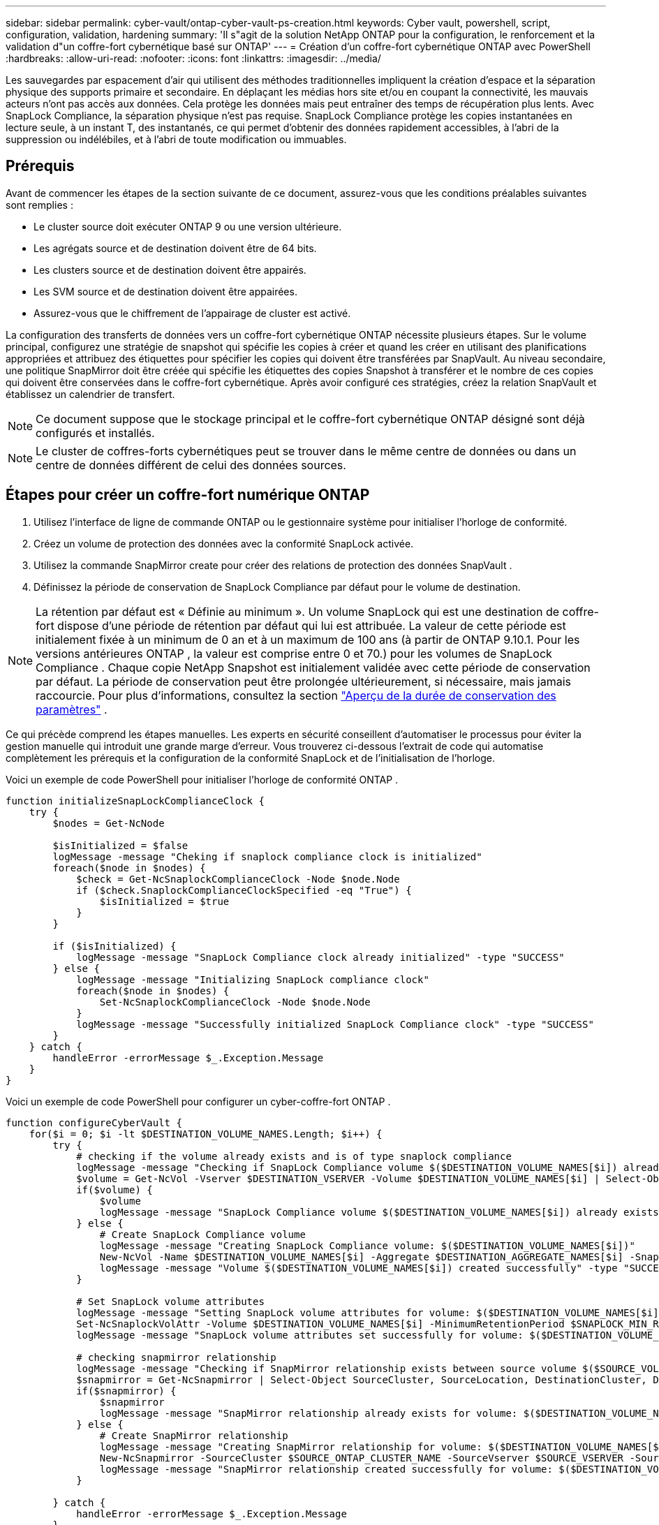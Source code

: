 ---
sidebar: sidebar 
permalink: cyber-vault/ontap-cyber-vault-ps-creation.html 
keywords: Cyber vault, powershell, script, configuration, validation, hardening 
summary: 'Il s"agit de la solution NetApp ONTAP pour la configuration, le renforcement et la validation d"un coffre-fort cybernétique basé sur ONTAP' 
---
= Création d'un coffre-fort cybernétique ONTAP avec PowerShell
:hardbreaks:
:allow-uri-read: 
:nofooter: 
:icons: font
:linkattrs: 
:imagesdir: ../media/


[role="lead"]
Les sauvegardes par espacement d'air qui utilisent des méthodes traditionnelles impliquent la création d'espace et la séparation physique des supports primaire et secondaire.  En déplaçant les médias hors site et/ou en coupant la connectivité, les mauvais acteurs n’ont pas accès aux données.  Cela protège les données mais peut entraîner des temps de récupération plus lents.  Avec SnapLock Compliance, la séparation physique n’est pas requise.  SnapLock Compliance protège les copies instantanées en lecture seule, à un instant T, des instantanés, ce qui permet d'obtenir des données rapidement accessibles, à l'abri de la suppression ou indélébiles, et à l'abri de toute modification ou immuables.



== Prérequis

Avant de commencer les étapes de la section suivante de ce document, assurez-vous que les conditions préalables suivantes sont remplies :

* Le cluster source doit exécuter ONTAP 9 ou une version ultérieure.
* Les agrégats source et de destination doivent être de 64 bits.
* Les clusters source et de destination doivent être appairés.
* Les SVM source et de destination doivent être appairées.
* Assurez-vous que le chiffrement de l'appairage de cluster est activé.


La configuration des transferts de données vers un coffre-fort cybernétique ONTAP nécessite plusieurs étapes.  Sur le volume principal, configurez une stratégie de snapshot qui spécifie les copies à créer et quand les créer en utilisant des planifications appropriées et attribuez des étiquettes pour spécifier les copies qui doivent être transférées par SnapVault.  Au niveau secondaire, une politique SnapMirror doit être créée qui spécifie les étiquettes des copies Snapshot à transférer et le nombre de ces copies qui doivent être conservées dans le coffre-fort cybernétique.  Après avoir configuré ces stratégies, créez la relation SnapVault et établissez un calendrier de transfert.


NOTE: Ce document suppose que le stockage principal et le coffre-fort cybernétique ONTAP désigné sont déjà configurés et installés.


NOTE: Le cluster de coffres-forts cybernétiques peut se trouver dans le même centre de données ou dans un centre de données différent de celui des données sources.



== Étapes pour créer un coffre-fort numérique ONTAP

. Utilisez l'interface de ligne de commande ONTAP ou le gestionnaire système pour initialiser l'horloge de conformité.
. Créez un volume de protection des données avec la conformité SnapLock activée.
. Utilisez la commande SnapMirror create pour créer des relations de protection des données SnapVault .
. Définissez la période de conservation de SnapLock Compliance par défaut pour le volume de destination.



NOTE: La rétention par défaut est « Définie au minimum ».  Un volume SnapLock qui est une destination de coffre-fort dispose d'une période de rétention par défaut qui lui est attribuée.  La valeur de cette période est initialement fixée à un minimum de 0 an et à un maximum de 100 ans (à partir de ONTAP 9.10.1.  Pour les versions antérieures ONTAP , la valeur est comprise entre 0 et 70.) pour les volumes de SnapLock Compliance .  Chaque copie NetApp Snapshot est initialement validée avec cette période de conservation par défaut.  La période de conservation peut être prolongée ultérieurement, si nécessaire, mais jamais raccourcie. Pour plus d'informations, consultez la section link:https://docs.netapp.com/us-en/ontap/snaplock/set-retention-period-task.html["Aperçu de la durée de conservation des paramètres"^] .

Ce qui précède comprend les étapes manuelles.  Les experts en sécurité conseillent d’automatiser le processus pour éviter la gestion manuelle qui introduit une grande marge d’erreur.  Vous trouverez ci-dessous l'extrait de code qui automatise complètement les prérequis et la configuration de la conformité SnapLock et de l'initialisation de l'horloge.

Voici un exemple de code PowerShell pour initialiser l’horloge de conformité ONTAP .

[source, powershell]
----
function initializeSnapLockComplianceClock {
    try {
        $nodes = Get-NcNode

        $isInitialized = $false
        logMessage -message "Cheking if snaplock compliance clock is initialized"
        foreach($node in $nodes) {
            $check = Get-NcSnaplockComplianceClock -Node $node.Node
            if ($check.SnaplockComplianceClockSpecified -eq "True") {
                $isInitialized = $true
            }
        }

        if ($isInitialized) {
            logMessage -message "SnapLock Compliance clock already initialized" -type "SUCCESS"
        } else {
            logMessage -message "Initializing SnapLock compliance clock"
            foreach($node in $nodes) {
                Set-NcSnaplockComplianceClock -Node $node.Node
            }
            logMessage -message "Successfully initialized SnapLock Compliance clock" -type "SUCCESS"
        }
    } catch {
        handleError -errorMessage $_.Exception.Message
    }
}

----
Voici un exemple de code PowerShell pour configurer un cyber-coffre-fort ONTAP .

[source, powershell]
----
function configureCyberVault {
    for($i = 0; $i -lt $DESTINATION_VOLUME_NAMES.Length; $i++) {
        try {
            # checking if the volume already exists and is of type snaplock compliance
            logMessage -message "Checking if SnapLock Compliance volume $($DESTINATION_VOLUME_NAMES[$i]) already exists in vServer $DESTINATION_VSERVER"
            $volume = Get-NcVol -Vserver $DESTINATION_VSERVER -Volume $DESTINATION_VOLUME_NAMES[$i] | Select-Object -Property Name, State, TotalSize, Aggregate, Vserver, Snaplock | Where-Object { $_.Snaplock.Type -eq "compliance" }
            if($volume) {
                $volume
                logMessage -message "SnapLock Compliance volume $($DESTINATION_VOLUME_NAMES[$i]) already exists in vServer $DESTINATION_VSERVER" -type "SUCCESS"
            } else {
                # Create SnapLock Compliance volume
                logMessage -message "Creating SnapLock Compliance volume: $($DESTINATION_VOLUME_NAMES[$i])"
                New-NcVol -Name $DESTINATION_VOLUME_NAMES[$i] -Aggregate $DESTINATION_AGGREGATE_NAMES[$i] -SnaplockType Compliance -Type DP -Size $DESTINATION_VOLUME_SIZES[$i] -ErrorAction Stop | Select-Object -Property Name, State, TotalSize, Aggregate, Vserver
                logMessage -message "Volume $($DESTINATION_VOLUME_NAMES[$i]) created successfully" -type "SUCCESS"
            }

            # Set SnapLock volume attributes
            logMessage -message "Setting SnapLock volume attributes for volume: $($DESTINATION_VOLUME_NAMES[$i])"
            Set-NcSnaplockVolAttr -Volume $DESTINATION_VOLUME_NAMES[$i] -MinimumRetentionPeriod $SNAPLOCK_MIN_RETENTION -MaximumRetentionPeriod $SNAPLOCK_MAX_RETENTION -ErrorAction Stop | Select-Object -Property Type, MinimumRetentionPeriod, MaximumRetentionPeriod
            logMessage -message "SnapLock volume attributes set successfully for volume: $($DESTINATION_VOLUME_NAMES[$i])" -type "SUCCESS"

            # checking snapmirror relationship
            logMessage -message "Checking if SnapMirror relationship exists between source volume $($SOURCE_VOLUME_NAMES[$i]) and destination SnapLock Compliance volume $($DESTINATION_VOLUME_NAMES[$i])"
            $snapmirror = Get-NcSnapmirror | Select-Object SourceCluster, SourceLocation, DestinationCluster, DestinationLocation, Status, MirrorState | Where-Object { $_.SourceCluster -eq $SOURCE_ONTAP_CLUSTER_NAME -and $_.SourceLocation -eq "$($SOURCE_VSERVER):$($SOURCE_VOLUME_NAMES[$i])" -and $_.DestinationCluster -eq $DESTINATION_ONTAP_CLUSTER_NAME -and $_.DestinationLocation -eq "$($DESTINATION_VSERVER):$($DESTINATION_VOLUME_NAMES[$i])" -and ($_.Status -eq "snapmirrored" -or $_.Status -eq "uninitialized") }
            if($snapmirror) {
                $snapmirror
                logMessage -message "SnapMirror relationship already exists for volume: $($DESTINATION_VOLUME_NAMES[$i])" -type "SUCCESS"
            } else {
                # Create SnapMirror relationship
                logMessage -message "Creating SnapMirror relationship for volume: $($DESTINATION_VOLUME_NAMES[$i])"
                New-NcSnapmirror -SourceCluster $SOURCE_ONTAP_CLUSTER_NAME -SourceVserver $SOURCE_VSERVER -SourceVolume $SOURCE_VOLUME_NAMES[$i] -DestinationCluster $DESTINATION_ONTAP_CLUSTER_NAME -DestinationVserver $DESTINATION_VSERVER -DestinationVolume $DESTINATION_VOLUME_NAMES[$i] -Policy $SNAPMIRROR_PROTECTION_POLICY -Schedule $SNAPMIRROR_SCHEDULE -ErrorAction Stop | Select-Object -Property SourceCluster, SourceLocation, DestinationCluster, DestinationLocation, Status, Policy, Schedule
                logMessage -message "SnapMirror relationship created successfully for volume: $($DESTINATION_VOLUME_NAMES[$i])" -type "SUCCESS"
            }

        } catch {
            handleError -errorMessage $_.Exception.Message
        }
    }
}

----
. Une fois les étapes ci-dessus terminées, le coffre-fort cybernétique isolé utilisant SnapLock Compliance et SnapVault est prêt.


Avant de transférer les données instantanées vers le coffre-fort cybernétique, la relation SnapVault doit être initialisée.  Cependant, avant cela, il est nécessaire de procéder à un renforcement de la sécurité pour sécuriser le coffre-fort.
